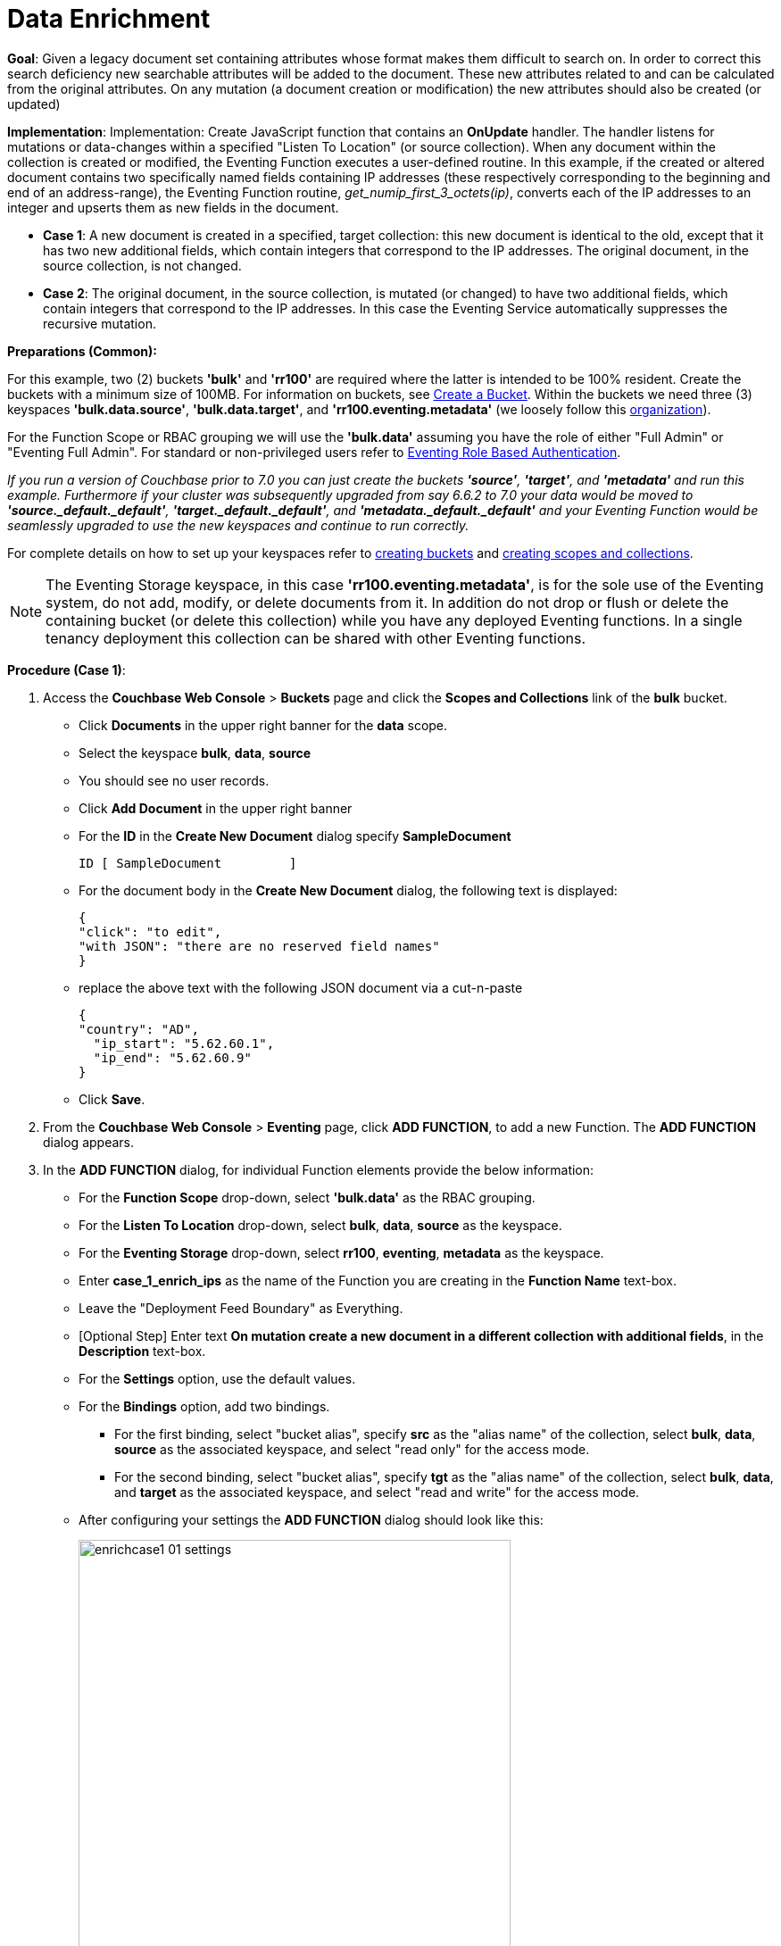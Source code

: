 = Data Enrichment
:description: pass:q[Given a legacy document set containing attributes whose format makes them difficult to search on. In order to correct this search deficiency new searchable attributes will be added to the document.]
:page-edition: Enterprise Edition

*Goal*: {description} These new attributes related to and can be calculated from the original attributes. On any mutation (a document creation or modification) the new attributes should also be created (or updated)

*Implementation*: Implementation: Create JavaScript function that contains an *OnUpdate* handler. The handler listens for mutations or data-changes within a specified "Listen To Location" (or source collection). When any document within the collection is created or modified, the Eventing Function executes a user-defined routine. In this example, if the created or altered document contains two specifically named fields containing IP addresses (these respectively corresponding to the beginning and end of an address-range), the Eventing Function routine, _get_numip_first_3_octets(ip)_, converts each of the IP addresses to an integer and upserts them as new fields in the document.

** *Case 1*: A new document is created in a specified, target collection: this new document is identical to the old, except that it has two new additional fields, which contain integers that correspond to the IP addresses. The original document, in the source collection, is not changed.

** *Case 2*: The original document, in the source collection, is mutated (or changed) to have two additional fields, which contain integers that correspond to the IP addresses. In this case the Eventing Service automatically suppresses the recursive mutation. 

*Preparations (Common):*

For this example, two (2) buckets *'bulk'* and *'rr100'* are required where the latter is intended to be 100% resident.  
Create the buckets with a minimum size of 100MB. 
For information on buckets, see xref:manage:manage-buckets/create-bucket.adoc[Create a Bucket].
Within the buckets we need three (3) keyspaces *'bulk.data.source'*, *'bulk.data.target'*, and *'rr100.eventing.metadata'* 
(we loosely follow this xref:eventing-buckets-to-collections.adoc#single-tenancy[organization]).

For the Function Scope or RBAC grouping we will use the *'bulk.data'* assuming you have the role of either "Full Admin" or "Eventing Full Admin". For standard or non-privileged users refer to xref:eventing-roll-based-authentication.adoc[Eventing Role Based Authentication].

_If you run a version of Couchbase prior to 7.0 you can just create the buckets *'source'*, *'target'*, and *'metadata'* and run this example.  Furthermore if your cluster was subsequently upgraded from say 6.6.2 to 7.0 your data would be moved to *'source._default._default'*, *'target._default._default'*, and *'metadata._default._default'* and your Eventing Function would be seamlessly upgraded to use the new keyspaces and continue to run correctly._

// TODO7X - need to check/fix this (buckets, scopes, collections)
For complete details on how to set up your keyspaces refer to xref:manage:manage-buckets/create-bucket.adoc[creating buckets] and 
xref:manage:manage-scopes-and-collections/manage-scopes-and-collections.adoc[creating scopes and collections].  

NOTE: The Eventing Storage keyspace, in this case *'rr100.eventing.metadata'*, is for the sole use of the Eventing system, do not add, modify, or delete documents from it.  In addition do not drop or flush or delete the containing bucket (or delete this collection) while you have any deployed Eventing functions. In a single tenancy deployment this collection can be shared with other Eventing functions.

*Procedure (Case 1)*:

. Access the *Couchbase Web Console* > *Buckets* page and click the *Scopes and Collections* link of the *bulk* bucket.
** Click *Documents* in the upper right banner for the *data* scope.
** Select the keyspace *bulk*, *data*, *source*
** You should see no user records.
** Click *Add Document* in the upper right banner
** For the *ID* in the *Create New Document* dialog specify *SampleDocument*
+
----
ID [ SampleDocument         ]
----
+
** For the document body in the *Create New Document* dialog, the following text is displayed:
+
----
{
"click": "to edit",
"with JSON": "there are no reserved field names"
}
----
** replace the above text with the following JSON document via a cut-n-paste
+
----
{
"country": "AD",
  "ip_start": "5.62.60.1",
  "ip_end": "5.62.60.9"
}
----
** Click *Save*.

. From the *Couchbase Web Console* > *Eventing* page, click *ADD FUNCTION*, to add a new Function.
The *ADD FUNCTION* dialog appears.
. In the *ADD FUNCTION* dialog, for individual Function elements provide the below information:
 ** For the *Function Scope* drop-down, select *'bulk.data'* as the RBAC grouping.
 ** For the *Listen To Location* drop-down, select *bulk*, *data*, *source* as the keyspace.
 ** For the *Eventing Storage* drop-down, select *rr100*, *eventing*, *metadata* as the keyspace.
 ** Enter *case_1_enrich_ips* as the name of the Function you are creating in the *Function Name* text-box.
 ** Leave the "Deployment Feed Boundary" as Everything.
 ** [Optional Step] Enter text *On mutation create a new document in a different collection with additional fields*, in the *Description* text-box.
 ** For the *Settings* option, use the default values.
 ** For the *Bindings* option, add two bindings.
 *** For the first binding, select "bucket alias", specify *src* as the "alias name" of the collection, 
 select *bulk*, *data*, *source* as the associated keyspace, and select "read only" for the access mode.
 *** For the second binding, select "bucket alias", specify *tgt* as the "alias name" of the collection, 
 select *bulk*, *data*, and *target* as the associated keyspace, and select "read and write" for the access mode.
 ** After configuring your settings the *ADD FUNCTION* dialog should look like this:
+
image::enrichcase1_01_settings.png[,484]

. After providing all the required information in the *ADD FUNCTION* dialog, click *Next: Add Code*.
The *case_1_enrich_ips* dialog appears.
** The *case_1_enrich_ips* dialog initially contains a placeholder code block.
You will substitute your actual *case_1_enrich_ips code* in this block.
+
image::enrichcase1_02_editor_with_default.png[,100%]
** Copy the following Function, and paste it in the placeholder code block of *case_1_enrich_ips* dialog.
+
[source,javascript]
----
function OnUpdate(doc, meta) {
  log('document', doc);
  doc["ip_num_start"] = get_numip_first_3_octets(doc["ip_start"]);
  doc["ip_num_end"]   = get_numip_first_3_octets(doc["ip_end"]);
  tgt[meta.id]=doc;
}
function get_numip_first_3_octets(ip) {
  var return_val = 0;
  if (ip) {
    var parts = ip.split('.');
    //IP Number = A x (256*256*256) + B x (256*256) + C x 256 + D
    return_val = (parts[0]*(256*256*256)) + (parts[1]*(256*256)) + (parts[2]*256) + parseInt(parts[3]);
    return return_val;
  }
}
----
+
After pasting, the screen appears as displayed below:
+
image::enrichcase1_03_editor_with_code.png[,100%]
** Click *Save and Return*.

. The *OnUpdate* routine specifies that when a change occurs to data within the bucket, the routine *get_numip_first_3_octets* is run on each document that contains *ip_start* and *ip_end*. A new document is created whose data and metadata are based on those of the document on which *get_numip_first_3_octets* is run; but with the addition of *ip_num_start* and *ip_num_end data-fields*, which contain the numeric values returned by *get_numip_first_3_octets*. The *get_numip_first_3_octets* routine splits the IP address, converts each fragment to a numeral, and adds the numerals together, to form a single value; which it returns.

. From the *Eventing* screen, click the *case_1_enrich_ips* function to select it, then click *Deploy*.
+
image::enrichcase1_03a_deploy.png[,100%]
+
** In the *Confirm Deploy Function* Click *Deploy Function*.

. The Eventing function is deployed and starts running within a few seconds. From this point, the defined Function is executed on all existing documents and will also more importantly it will also run on subsequent mutations.

. To check the results of the deployed Eventing Function:
** Access the *Couchbase Web Console* > *Buckets* page and click the *Scopes and Collections* link of the *bulk* bucket.
** Click *Documents* in the upper right banner for the *data* scope.
** Select the keyspace *bulk*, *data*, *target*
** Edit the document and you will see a duplicate of the source bucket but without two new calculated fields as follows:
+
----
{
  "country": "AD",
  "ip_end": "5.62.60.9",
  "ip_start": "5.62.60.1",
  "ip_num_start": 87964673,
  "ip_num_end": 87964681
}
----
** Click *Cancel* to close the editor.

. Because our Eventing Function is deployed it will continue to process all new mutations, let's test this out.
** Access the *Couchbase Web Console* > *Buckets* page and click the *Scopes and Collections* link of the *bulk* bucket.
** Click *Documents* in the upper right banner for the *data* scope.
** Select the keyspace *bulk*, *data*, *source*
** You should see one user record (the one we entered at the beginning of this procedure).
** Click *Add Document* in the upper right banner
** For the *ID* in the *Create New Document* dialog specify *AnotherSampleDocument*
+
----
ID [ AnotherSampleDocument  ]
----
+
** For the document body in the *Create New Document* dialog, the following text is displayed:
+
----
{
"click": "to edit",
"with JSON": "there are no reserved field names"
}
----
** replace the above text with the following JSON document via a cut-n-paste
+
----
{
  "country": "RU",
  "ip_start": "7.12.60.1",
  "ip_end": "7.62.60.9"
}
----
** Click *Save*.

. To check results (*which were updated in real time*) by the deployed Eventing Function:
** Access the *Couchbase Web Console* > *Buckets* page and click the *Scopes and Collections* link of the *bulk* bucket.
** Click *Documents* in the upper right banner for the *data* scope.
** Select the keyspace *bulk*, *data*, *target*
** Edit the newly created document and you will see a duplicate of the source bucket but without two new calculated fields as follows:
+
----
{
  "country": "RU",
  "ip_end": "7.62.60.9",
  "ip_start": "7.12.60.1",
  "ip_num_start": 118242305,
  "ip_num_end": 121519113
}
----
** Click *Cancel* to close the editor.


*Procedure (Case 2)*:

. *IMPORTANT* undeploy the Eventing Function (if running) *case_1_enrich_ips*. Access the *Couchbase Web Console* > *Eventing* page and click the function name *case_1_enrich_ips* link of the *source* bucket.
+
image::enrichcase1_03b_undeploy.png[,100%]
+
** Click *Undeploy*
** Click *Undeploy Function* to confirm.

. We assume that the two documents from *Case 1* above exist in the 'source' collection.  If they don't please create them in the 'source' collection.
** Access the *Couchbase Web Console* > *Buckets* page and click the *Scopes and Collections* link of the *bulk* bucket.
** Click *Documents* in the upper right banner for the *data* scope.
** Select the keyspace *bulk*, *data*, *source*
** You should see two user records (as previously created above).
+
----
{
"country": "AD",
  "ip_start": "5.62.60.1",
  "ip_end": "5.62.60.9"
}
{
  "country": "RU",
  "ip_start": "7.12.60.1",
  "ip_end": "7.62.60.9"
}
----

. From the *Couchbase Web Console* > *Eventing* page, click *ADD FUNCTION*, to add a new Function.
The *ADD FUNCTION* dialog appears.
. In the *ADD FUNCTION* dialog, for individual Function elements provide the below information:
 ** For the *Function Scope* drop-down, select *'bulk.data'* as the RBAC grouping.
 ** For the *Listen To Location* drop-down, select *bulk*, *data*, *source* as the keyspace.
 ** For the *Eventing Storage* drop-down, select *rr100*, *eventing*, *metadata* as the keyspace.
 ** Enter *case_2_enrich_ips* as the name of the Function you are creating in the *Function Name* text-box.
 ** Leave the "Deployment Feed Boundary" as Everything.
 ** [Optional Step] Enter text *On mutation create a new document in the same collection with additional fields*, in the *Description* text-box.
 ** For the *Settings* option, use the default values.
 ** For the *Bindings* option, add two bindings.
 *** For the only binding, select "bucket alias", specify *src* as the "alias name" of the collection, 
 select *bulk*, *data*, *source* as the associated keyspace, and select "read and write" for the access mode.
 ** After configuring your settings the *ADD FUNCTION* dialog should look like this:
+
image::enrichcase2_01_settings.png[,484]

. After providing all the required information in the *ADD FUNCTION* dialog, click *Next: Add Code*.
The *case_2_enrich_ips* dialog appears.
** The *case_2_enrich_ips* dialog initially contains a placeholder code block.
You will substitute your actual *case_2_enrich_ips code* in this block.
+
image::enrichcase2_02_editor_with_default.png[,100%]
** Copy the following Function, and paste it in the placeholder code block of *case_2_enrich_ips* dialog.
+
[source,javascript]
----
function OnUpdate(doc, meta) {
  log('document', doc);
  doc["ip_num_start"] = get_numip_first_3_octets(doc["ip_start"]);
  doc["ip_num_end"]   = get_numip_first_3_octets(doc["ip_end"]);
  // !!! write back to the source bucket !!!
  src[meta.id]=doc;
}
function get_numip_first_3_octets(ip) {
  var return_val = 0;
  if (ip) {
    var parts = ip.split('.');
    //IP Number = A x (256*256*256) + B x (256*256) + C x 256 + D
    return_val = (parts[0]*(256*256*256)) + (parts[1]*(256*256)) + (parts[2]*256) + parseInt(parts[3]);
    return return_val;
  }
}
----
+
After pasting, the screen appears as displayed below:
+
image::enrichcase2_03_editor_with_code.png[,100%]
** Click *Save and Return*.

. The *OnUpdate* routine specifies that when a change occurs to data within the bucket, the routine *get_numip_first_3_octets* is run on each document that contains *ip_start* and *ip_end*. A new document is created whose data and metadata are based on those of the document on which *get_numip_first_3_octets* is run; but with the addition of *ip_num_start* and *ip_num_end data-fields*, which contain the numeric values returned by *get_numip_first_3_octets*. The *get_numip_first_3_octets* routine splits the IP address, converts each fragment to a numeral, and adds the numerals together, to form a single value; which it returns.

. From the *Eventing* screen, click the *case_2_enrich_ips* function to select it, then click *Deploy*.
+
image::enrichcase2_03a_deploy.png[,100%]
+
** In the *Confirm Deploy Function* Click *Deploy Function*.

. The Eventing function is deployed and starts running within a few seconds. From this point, the defined Function is executed on all existing documents and will also more importantly it will also run on subsequent mutations.  Unlike our fist example the documents that are the source of the mutations will be updated.

. To check results (*which were updated in real time*) by the deployed Eventing Function:
** Access the *Couchbase Web Console* > *Buckets* page and click the *Scopes and Collections* link of the *bulk* bucket.
** Click *Documents* in the upper right banner for the *data* scope.
** Select the keyspace *bulk*, *data*, *source*
** Edit the "SampleDocument" it will have been enriched or modified with two new calculated fields:
+
----
{
  "country": "AD",
  "ip_end": "5.62.60.9",
  "ip_start": "5.62.60.1",
  "ip_num_start": 87964673,
  "ip_num_end": 87964681
}
----
** Edit the "AnotherSampleDocument" it will also have been enriched or modified with two new calculated fields:
+
----
{
  "country": "RU",
  "ip_end": "7.62.60.9",
  "ip_start": "7.12.60.1",
  "ip_num_start": 118242305,
  "ip_num_end": 121519113
}
----
** Click *Cancel* to close the editor.

. Because our Eventing Function is deployed it will continue to process all new mutations, let's test this out.

** Access the *Couchbase Web Console* > *Buckets* page and click the *Scopes and Collections* link of the *bulk* bucket.
** Click *Documents* in the upper right banner for the *data* scope.
** Select the keyspace *bulk*, *data*, *source*
** Edit at "AnotherSampleDocument" again BUT change  "ip_start" to "6.12.60.1"
+
----
{
  "country": "RU",
  "ip_end": "7.62.60.9",
  "ip_start": "6.12.60.1",
  "ip_num_start": 118242305,
  "ip_num_end": 121519113
}
----
** Click *Save* to update the document and close the editor.
** Edit at "AnotherSampleDocument" again and see the recalculation of "ip_num_start": 118242305 to "ip_num_start": 101465089 happened in real-time.
+
----
{
  "country": "RU",
  "ip_end": "7.62.60.9",
  "ip_start": "6.12.60.1",
  "ip_num_start": 101465089,
  "ip_num_end": 121519113
}
----
** Click *Cancel* to close the editor.

*Cleanup (both Case 1 and Case 2)*:

Go to the Eventing portion of the UI and undeploy the Function(s) case_1_enrich_ips and case_2_enrich_ips, this will remove the 1024 documents for each function from the 'rr100.eventing.metadata' collection (in the Bucket view of the UI). Remember you may only delete the 'rr100.eventing.metadata' keyspace if there are no deployed Eventing Functions.

Now flush the 'bulk' bucket if you plan to run other examples (you may need to Edit the bucket 'bulk' and enable the flush capability).
